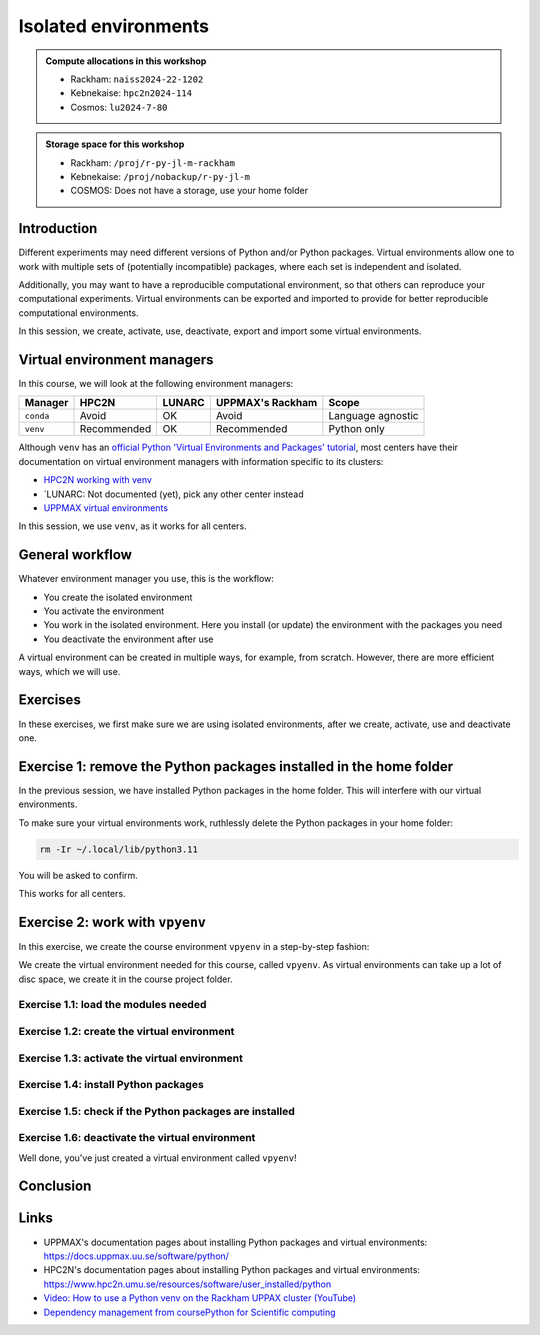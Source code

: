 Isolated environments
=====================

.. tabs::

    .. tab:: Learning objectives

        - remember there are multiple virtual environment managers
        - practice to create, activate, work in and deactive a virtual environment

    .. tab:: For teachers

        Teaching goals are:

        - Learners have heard about Conda
        - Learners have created, activated, worked in and deactived a virtual environment
        - Learners have exported and imported a virtual environment

        Other teaching goals are:

        - Create the virtual environment called ``vpyenv`` needed later on

        Lesson plan (60 minutes in total):

        - 5 mins: prior knowledge
        - How to deal with two tools that need incompatible sets of Python packages?
        - How to solve the problem when there are two tools that need incompatible sets of Python packages?
        - What is a virtual environment manager?
        - Which virtual environment managers exists? 
        - What are the differences between virtual environment managers?
        - 5 mins: presentation
        - Why?
        - Exercises
        - 15 mins: challenge
        - 5 mins: feedback

.. admonition:: Compute allocations in this workshop 

    - Rackham: ``naiss2024-22-1202``
    - Kebnekaise: ``hpc2n2024-114``
    - Cosmos: ``lu2024-7-80``

.. admonition:: Storage space for this workshop 

    - Rackham: ``/proj/r-py-jl-m-rackham``
    - Kebnekaise: ``/proj/nobackup/r-py-jl-m``
    - COSMOS: Does not have a storage, use your home folder

Introduction
------------

Different experiments may need different versions of Python and/or Python packages.
Virtual environments allow one to work with multiple sets of (potentially incompatible) packages, where each set is independent and isolated.

Additionally, you may want to have a reproducible computational environment, so that others can reproduce your computational experiments.
Virtual environments can be exported and imported to provide for better reproducible computational environments.

In this session, we create, activate, use, deactivate, export and import some virtual environments.

Virtual environment managers
----------------------------

.. mermaid:: isolated.mmd

In this course, we will look at the following environment managers:

+---------------+-----------------+---------------+-----------------------+------------------+
| Manager       | HPC2N           | LUNARC        | UPPMAX's Rackham      |Scope             |
+===============+=================+===============+=======================+==================+
| ``conda``     | Avoid           | OK            | Avoid                 |Language agnostic |
+---------------+-----------------+---------------+-----------------------+------------------+
| ``venv``      | Recommended     | OK            | Recommended           |Python only       |
+---------------+-----------------+---------------+-----------------------+------------------+

Although ``venv`` has an `official Python 'Virtual Environments and Packages' tutorial <https://docs.python.org/3/tutorial/venv.html>`_,
most centers have their documentation on virtual environment managers with information specific to its clusters:

- `HPC2N working with venv <https://docs.hpc2n.umu.se/tutorials/userinstalls/#working__with__venv>`_
- `LUNARC: Not documented (yet), pick any other center instead
- `UPPMAX virtual environments <http://docs.uppmax.uu.se/software/python_virtual_environments/>`_

In this session, we use ``venv``, as it works for all centers.

General workflow
----------------

.. mermaid:: isolated_workflow.mmd

Whatever environment manager you use, this is the workflow:

- You create the isolated environment
- You activate the environment
- You work in the isolated environment. 
  Here you install (or update) the environment with the packages you need
- You deactivate the environment after use 

A virtual environment can be created in multiple ways, for example, from scratch.
However, there are more efficient ways, which we will use.

Exercises
---------

.. dropdown:: Need a video?

    You can see a video on how these exercises are done here:

    - `HPC2N: TODO
    - `LUNARC: TODO
    - `UPPMAX <https://youtu.be/lj_Q-5l0BqU>`_

In these exercises, we first make sure we are using isolated environments,
after we create, activate, use and deactivate one.

Exercise 1: remove the Python packages installed in the home folder
-------------------------------------------------------------------

In the previous session, we have installed Python packages in the home folder. This will interfere with our virtual environments.

To make sure your virtual environments work, ruthlessly delete the Python packages in your home folder:

.. code-block:: console

    rm -Ir ~/.local/lib/python3.11

You will be asked to confirm.

This works for all centers.

Exercise 2: work with ``vpyenv``
--------------------------------

.. tabs::

   .. tab:: Learning objectives

       - Create a Python virtual environment from a step-by-step instruction

   .. tab:: For teachers

       Takes around 3 minutes for an experienced user

In this exercise, we create the course environment ``vpyenv``
in a step-by-step fashion:

.. mermaid:: isolated_workflow_vpyenv.mmd

We create the virtual environment needed for this course, called ``vpyenv``.
As virtual environments can take up a lot of disc space,
we create it in the course project folder.

Exercise 1.1: load the modules needed
^^^^^^^^^^^^^^^^^^^^^^^^^^^^^^^^^^^^^

.. tabs::

    .. tab:: HPC2N

        .. code-block:: console

            module load GCC/12.3.0 Python/3.11.3 SciPy-bundle/2023.07 matplotlib/3.7.2

        This virtual environment will be used in later sessions too
        and is assumed to contain the ``seaborn`` Python package.
        The ``SciPy-bundle/2023.07`` module assures it is present.

    .. tab:: LUNARC

        .. code-block:: console

            module load GCC/12.2.0 OpenMPI/4.1.4 Seaborn/0.12.2

        This virtual environment will be used in later sessions too
        and is assumed to contain the ``seaborn`` Python package.
        The ``Seaborn`` module assures it is present.

    .. tab:: UPPMAX

        .. code-block:: console

            module load python/3.11.8 python_ML_packages/3.11.8-cpu

        This virtual environment will be used in later sessions too
        and is assumed to contain the ``seaborn`` Python package.
        The ``python_ML_packages/3.11.8-cpu`` module assures it is present.


Exercise 1.2: create the virtual environment
^^^^^^^^^^^^^^^^^^^^^^^^^^^^^^^^^^^^^^^^^^^^

.. tabs::

    .. tab:: HPC2N

        Create the virtual environment called ``vpyenv`` as such:      

        .. code-block:: console

            python -m venv --system-site-packages /proj/nobackup/r-py-jl-m/[username]/python/vpyenv

        where ``[username]`` is your HPC2N username,
        for example ``python -m venv --system-site-packages /proj/nobackup/r-py-jl-m/sven/python/vpyenv``.

    .. tab:: LUNARC

        Create the virtual environment called ``vpyenv`` as such:      

        .. code-block:: console

            python -m venv --system-site-packages ~/my_venvs/vpyenv

    .. tab:: UPPMAX

        Create the virtual environment called ``vpyenv`` as such:      

        .. code-block:: console

            python -m venv --system-site-packages /proj/r-py-jl-m-rackham/[username]/python/vpyenv

        where ``[username]`` is your UPPMAX username, for example ``python -m venv --system-site-packages /proj/r-py-jl-m-rackham/sven/python/vpyenv``.



Exercise 1.3: activate the virtual environment
^^^^^^^^^^^^^^^^^^^^^^^^^^^^^^^^^^^^^^^^^^^^^^

.. tabs::

    .. tab:: HPC2N

        Activate the virtual environment called ``vpyenv`` as such:      

        .. code-block:: console

            source /proj/nobackup/r-py-jl-m/[username]/python/vpyenv/bin/activate

        where ``[username]`` is your HPC2N username, for example ``python -m venv --system-site-packages /proj/nobackup/r-py-jl-m/sven/python/vpyenv``.

        This virtual environment will be used in later sessions too.    

    .. tab:: LUNARC

        Activate the virtual environment called ``vpyenv`` as such:      

        .. code-block:: console

            source ~/my_venvs/vpyenv/bin/activate

        This virtual environment will be used in later sessions too.    

    .. tab:: UPPMAX

        Activate the virtual environment called ``vpyenv`` as such:      

        .. code-block:: console

            source /proj/r-py-jl-m-rackham/[username]/python/vpyenv/bin/activate

        where ``[username]`` is your UPPMAX username, for example ``python -m venv --system-site-packages /proj/r-py-jl-m-rackham/sven/python/vpyenv``.

        This virtual environment will be used in later sessions too.    




Exercise 1.4: install Python packages
^^^^^^^^^^^^^^^^^^^^^^^^^^^^^^^^^^^^^

.. tabs::


    .. tab:: HPC2N

        Install the lightweight ``colorama`` package:

        .. code-block:: console

            pip install --no-cache-dir --no-build-isolation seaborn 

    .. tab:: LUNARC

        Install the lightweight ``emoji`` package.

        .. code-block:: console

            pip install emoji

        Note that ``--user`` must be omitted: else the package
        will be installed in the global user folder.

    .. tab:: UPPMAX

        Install the lightweight ``colorama`` and the ``seaborn`` package,
        the latter being needed for a later session:

        .. code-block:: console

            pip install colorama seaborn

        Note that ``--user`` must be omitted: else the package
        will be installed in the global user folder.

Exercise 1.5: check if the Python packages are installed
^^^^^^^^^^^^^^^^^^^^^^^^^^^^^^^^^^^^^^^^^^^^^^^^^^^^^^^^

.. tabs::

   .. tab:: HPC2N

      .. code-block:: console

            pip list

      To see which Python packages you have installed yourself 
      (i.e. not loaded from a module), use:

      .. code-block:: console

            pip list --user

   .. tab:: LUNARC

      To see all installed Python packages:

      .. code-block:: console

            pip list

      To see which Python packages you have installed yourself 
      (i.e. not loaded from a module), use:

      .. code-block:: console

            pip list --user

   .. tab:: UPPMAX

      To see all installed Python packages:

      .. code-block:: console

            pip list

      To see which Python packages you have installed yourself 
      (i.e. not loaded from a module), use:

      .. code-block:: console

            pip list --user



Exercise 1.6: deactivate the virtual environment
^^^^^^^^^^^^^^^^^^^^^^^^^^^^^^^^^^^^^^^^^^^^^^^^

.. tabs::

   .. tab:: HPC2N

      .. code-block:: console

            deactivate

   .. tab:: LUNARC

      .. code-block:: console

            deactivate

   .. tab:: UPPMAX

      .. code-block:: console

            deactivate


Well done, you've just created a virtual environment called ``vpyenv``!

Conclusion
----------

.. keypoints::

    You have:

    - heard that virtual environments allows one for independent and isolated 
      set of Python packages
    - heard that there are multiple virtual environments managers:
        - UPPMAX: Conda and ``venv``
        - HPC2N has ``venv``
    - created, activated, used and deactivated virtual environments
    - installed Python packages by using a ``requirements.txt`` file

    You may:

    - consider to create a virtual environment per project, 
      to provide for better reproducibility

Links
-----

- UPPMAX's documentation pages about installing Python packages and virtual environments: https://docs.uppmax.uu.se/software/python/
- HPC2N's documentation pages about installing Python packages and virtual environments: https://www.hpc2n.umu.se/resources/software/user_installed/python
- `Video: How to use a Python venv on the Rackham UPPAX cluster (YouTube) <https://youtu.be/OjftEQ23xYk>`_
- `Dependency management from coursePython for Scientific computing <https://aaltoscicomp.github.io/python-for-scicomp/dependencies/>`_
